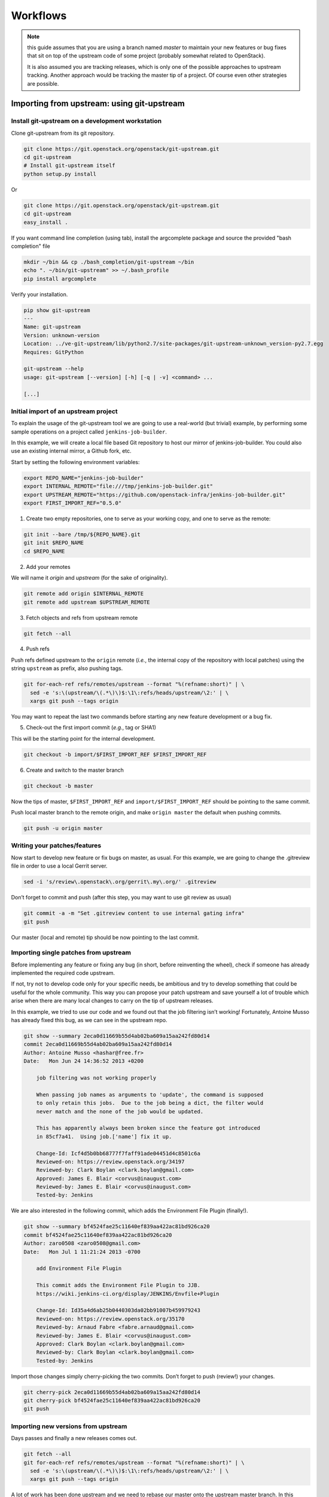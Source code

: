 Workflows
=========

.. note:: this guide assumes that you are using a branch named *master*
   to maintain your new features or bug fixes that sit on top of the
   upstream code of some project (probably somewhat related to
   OpenStack).

   It is also assumed you are tracking releases, which is only one of
   the possible approaches to upstream tracking. Another approach would
   be tracking the master tip of a project. Of course even other
   strategies are possible.

Importing from upstream: using git-upstream
-------------------------------------------

Install git-upstream on a development workstation
~~~~~~~~~~~~~~~~~~~~~~~~~~~~~~~~~~~~~~~~~~~~~~~~~

Clone git-upstream from its git repository.

.. code:: bash

    git clone https://git.openstack.org/openstack/git-upstream.git
    cd git-upstream
    # Install git-upstream itself
    python setup.py install

Or

.. code:: bash

    git clone https://git.openstack.org/openstack/git-upstream.git
    cd git-upstream
    easy_install .

If you want command line completion (using tab), install the argcomplete
package and source the provided "bash completion" file

.. code:: bash

    mkdir ~/bin && cp ./bash_completion/git-upstream ~/bin
    echo ". ~/bin/git-upstream" >> ~/.bash_profile
    pip install argcomplete

Verify your installation.

.. code:: bash

    pip show git-upstream
    ---
    Name: git-upstream
    Version: unknown-version
    Location: ../ve-git-upstream/lib/python2.7/site-packages/git-upstream-unknown_version-py2.7.egg
    Requires: GitPython

    git-upstream --help
    usage: git-upstream [--version] [-h] [-q | -v] <command> ...

    [...]

Initial import of an upstream project
~~~~~~~~~~~~~~~~~~~~~~~~~~~~~~~~~~~~~

To explain the usage of the git-upstream tool we are going to use a
real-world (but trivial) example, by performing some sample operations
on a project called ``jenkins-job-builder``.

In this example, we will create a local file based Git repository to
host our mirror of jenkins-job-builder. You could also use an existing
internal mirror, a Github fork, etc.

Start by setting the following environment variables:

.. code:: bash

    export REPO_NAME="jenkins-job-builder"
    export INTERNAL_REMOTE="file:///tmp/jenkins-job-builder.git"
    export UPSTREAM_REMOTE="https://github.com/openstack-infra/jenkins-job-builder.git"
    export FIRST_IMPORT_REF="0.5.0"

1) Create two empty repositories, one to serve as your working copy, and
   one to serve as the remote:

.. code:: bash

    git init --bare /tmp/${REPO_NAME}.git
    git init $REPO_NAME
    cd $REPO_NAME

2) Add your remotes

We will name it *origin* and *upstream* (for the sake of originality).

.. code:: bash

    git remote add origin $INTERNAL_REMOTE
    git remote add upstream $UPSTREAM_REMOTE

3) Fetch objects and refs from upstream remote

.. code:: bash

    git fetch --all

4) Push refs

Push refs defined upstream to the ``origin`` remote (*i.e.*, the
internal copy of the repository with local patches) using the string
``upstream`` as prefix, also pushing tags.

.. code:: bash

    git for-each-ref refs/remotes/upstream --format "%(refname:short)" | \
      sed -e 's:\(upstream/\(.*\)\)$:\1\:refs/heads/upstream/\2:' | \
      xargs git push --tags origin

You may want to repeat the last two commands before starting any new
feature development or a bug fix.

5) Check-out the first import commit (*e.g.*, tag or SHA1)

This will be the starting point for the internal development.

.. code:: bash

    git checkout -b import/$FIRST_IMPORT_REF $FIRST_IMPORT_REF

6) Create and switch to the master branch

.. code:: bash

    git checkout -b master

Now the tips of master, ``$FIRST_IMPORT_REF`` and
``import/$FIRST_IMPORT_REF`` should be pointing to the same commit.

Push local master branch to the remote origin, and make
``origin master`` the default when pushing commits.

.. code:: bash

    git push -u origin master

Writing your patches/features
~~~~~~~~~~~~~~~~~~~~~~~~~~~~~

Now start to develop new feature or fix bugs on master, as usual. For
this example, we are going to change the .gitreview file in order to use
a local Gerrit server.

.. code:: bash

    sed -i 's/review\.openstack\.org/gerrit\.my\.org/' .gitreview

Don’t forget to commit and push (after this step, you may want to use
git review as usual)

.. code:: bash

    git commit -a -m "Set .gitreview content to use internal gating infra"
    git push

Our master (local and remote) tip should be now pointing to the last
commit.

Importing single patches from upstream
~~~~~~~~~~~~~~~~~~~~~~~~~~~~~~~~~~~~~~

Before implementing any feature or fixing any bug (in short, before
reinventing the wheel), check if someone has already implemented the
required code upstream.

If not, try not to develop code only for your specific needs, be
ambitious and try to develop something that could be useful for the
whole community. This way you can propose your patch upstream and save
yourself a lot of trouble which arise when there are many local changes
to carry on the tip of upstream releases.

In this example, we tried to use our code and we found out that the job
filtering isn’t working! Fortunately, Antoine Musso has already fixed
this bug, as we can see in the upstream repo.

.. code:: bash

    git show --summary 2eca0d11669b55d4ab02ba609a15aa242fd80d14
    commit 2eca0d11669b55d4ab02ba609a15aa242fd80d14
    Author: Antoine Musso <hashar@free.fr>
    Date:   Mon Jun 24 14:36:52 2013 +0200

        job filtering was not working properly

        When passing job names as arguments to 'update', the command is supposed
        to only retain this jobs.  Due to the job being a dict, the filter would
        never match and the none of the job would be updated.

        This has apparently always been broken since the feature got introduced
        in 85cf7a41.  Using job.['name'] fix it up.

        Change-Id: Icf4d5b0bb68777f7faff91ade04451d4c8501c6a
        Reviewed-on: https://review.openstack.org/34197
        Reviewed-by: Clark Boylan <clark.boylan@gmail.com>
        Approved: James E. Blair <corvus@inaugust.com>
        Reviewed-by: James E. Blair <corvus@inaugust.com>
        Tested-by: Jenkins

We are also interested in the following commit, which adds the
Environment File Plugin (finally!).

.. code:: bash

    git show --summary bf4524fae25c11640ef839aa422ac81bd926ca20
    commit bf4524fae25c11640ef839aa422ac81bd926ca20
    Author: zaro0508 <zaro0508@gmail.com>
    Date:   Mon Jul 1 11:21:24 2013 -0700

        add Environment File Plugin

        This commit adds the Environment File Plugin to JJB.
        https://wiki.jenkins-ci.org/display/JENKINS/Envfile+Plugin

        Change-Id: Id35a4d6ab25b0440303da02bb91007b459979243
        Reviewed-on: https://review.openstack.org/35170
        Reviewed-by: Arnaud Fabre <fabre.arnaud@gmail.com>
        Reviewed-by: James E. Blair <corvus@inaugust.com>
        Approved: Clark Boylan <clark.boylan@gmail.com>
        Reviewed-by: Clark Boylan <clark.boylan@gmail.com>
        Tested-by: Jenkins

Import those changes simply cherry-picking the two commits. Don’t forget
to push (review!) your changes.

.. code:: bash

    git cherry-pick 2eca0d11669b55d4ab02ba609a15aa242fd80d14
    git cherry-pick bf4524fae25c11640ef839aa422ac81bd926ca20
    git push

Importing new versions from upstream
~~~~~~~~~~~~~~~~~~~~~~~~~~~~~~~~~~~~

Days passes and finally a new releases comes out.

.. code:: bash

    git fetch --all
    git for-each-ref refs/remotes/upstream --format "%(refname:short)" | \
      sed -e 's:\(upstream/\(.*\)\)$:\1\:refs/heads/upstream/\2:' | \
      xargs git push --tags origin

A lot of work has been done upstream and we need to rebase our master
onto the upstream master branch. In this process we must skip all the
commits we already cherry-picked some days ago, of course.

.. note:: the rebasing for this example is trivial but it is just to
   break the ice. Later in this guide we will address rebasing
   conflicts that can occur in the real world.

Create a new local branch with the new release tag as a starting point

.. code:: bash

    git branch import/0.6.0 0.6.0

Running git-upstream
~~~~~~~~~~~~~~~~~~~~

Finally, it is time to run git-upstream! Before doing so make sure the
current branch is master

.. code:: bash

    git checkout master

.. code:: bash

    git-upstream import import/0.6.0
    Searching for previous import
    Starting import of upstream
    Successfully created import branch
    Attempting to linearise previous changes
    Successfully applied all locally carried changes
    Merging import to requested branch 'HEAD'
    Successfully finished import:
    target branch: 'HEAD'
    upstream branch: 'import/0.6.0'
    import branch: 'import/0.6.0'

***No errors***, we have been lucky!

What has just happened?

git-upstream has created a new branch named ``import/0.6.0-base`` which
tip is set to the commit pointed by the release tag ``0.6.0``, and has
rebased all changes present in our local master which were not already
present in the upstream new release (``import/0.6.0-base``) onto
``import/0.6.0-base``.

You can see that running the following command

.. code:: bash

    git log --graph --oneline --all --decorate

For this trivial example, the only commit not present in the upstream
release was about the customisation of the .gitreview file.

The default strategy git-upstream uses to find duplicate entries is the
comparison of Change-id entries in commit messages. Of course, it’s not
possible to compare directly the SHA1 for a commit because the
cherry-picking changes the information used for SHA1 calculation

.. note:: A git commit SHA1 is generated from the following information:

   - commit message
   - author signature (identity + timestamp)
   - committer signature (identity + timestamp)
   - tree SHA1 (hierarchy of directories and files within the commit)
   - list of the SHA1's of the parent commits

--------

The local branch ``import/0.6.0`` now contains our local changes rebased
onto the new upstream release. git-upstream has also merged this branch
with the local master branch (with "ours" strategy) to allow the normal
workflow (committing/merging to master for review).

.. note:: The "final" merging step is not mandatory. Of course you can
   keep a separate branch for each new import. On one hand this
   strategy allows a "cleaner" history as you will always have your
   local changes rebased on top of the exact copy of the upstream
   repository. On the other hand you will be creating a new branch
   every time you want to import upstream code. You can customise the
   name of the import branch using the
   ``--import-branch <branch name>`` option.

In principle, you could also replace your master branch (history) with
the new import branch created by git-upstream... Unfortunately there is
no way to do this without requiring ad-hoc intervention on cloned copies
of the repository (aka do-not-do-that(TM))

To disable automatic merging, just use the ``--no-merge`` flag

.. code:: bash

     git-upstream import --no-merge import/0.6.0

Handling conflicts
------------------

Of course in the real world things are much more complicated. From time
to time, during import, you will get rebasing conflict (for instance due
to changes from both local and upstream repository to the same piece of
code).

In case of rebasing conflict, git-upstream will stop allowing the user
to fix the conflict.

.. code:: bash

    git-upstream import import/0.5.0 --into master
    Searching for previous import
    Starting import of upstream
    Successfully created import branch
    Attempting to linearise previous changes
    ERROR   : Rebase failed, will need user intervention to resolve.
    error: could not apply f9b4fca... Fixup for openstack review
    When you have resolved this problem, run "git rebase --continue".
    If you prefer to skip this patch, run "git rebase --skip" instead.
    To check out the original branch and stop rebasing, run "git rebase --abort".
    Could not apply f9b4fca... Fixup for openstack review
    Import cancelled

Let's find out why git-upstream failed and let's try to continue the
rebasing manually.

.. code:: bash

    git status
    # HEAD detached from 8e6b9e9
    # You are currently rebasing branch 'import/0.5.0' on '8e6b9e9'.
    #   (fix conflicts and then run "git rebase --continue")
    #   (use "git rebase --skip" to skip this patch)
    #   (use "git rebase --abort" to check out the original branch)
    #
    # Unmerged paths:
    #   (use "git reset HEAD <file>..." to unstage)
    #   (use "git add <file>..." to mark resolution)
    #
    # both modified:      jenkins_jobs/cmd.py
    # both modified:      jenkins_jobs/modules/hipchat_notif.py
    #
    no changes added to commit (use "git add" and/or "git commit -a")

Depending on the type of conflict, you will could:

-  drop the local change

Issuing ``git rebase --skip``

-  edit conflicting code

Change conflicting code in order to accommodate local changes to the new
upstream code. You can later resume rebasing process issuing
``git rebase --continue``

Currently git-upstream can't resume the rebasing process. So, if needed,
the final "merging" steps have to be performed manually:

.. code:: bash

    git merge -s ours --no-commit <import-xxxx>

Replacing tree contents with those from the import branch

.. code:: bash

    git read-tree -u --reset <import-xxxx>

Committing merge commit

.. code:: bash

    git commit --no-edit

.. note:: git-upstream performs exactly those steps in order to replace
   the content of ``master`` branch with the import branch preserving the
   history.

Integration with Gerrit
-----------------------

You may want to use review with Gerrit the output of git-upstream, in
order to perform tests, gating, etc.

You have 2 options for doing that:

Re-review every new commit
~~~~~~~~~~~~~~~~~~~~~~~~~~

In this case we want to review every new commit (since the last import).
In order to do so, use the ``--no-merge`` flag of git-upstream import
command, and:

.. code:: bash

    git checkout import-xxxxx
    git push gerrit import-xxxxx-base:import-xxxxx
    git review import-xxxxx

If there is more than one new commit, git-review will ask to confirm the
submission of multiple changes.

Re-review only the final merge commit
~~~~~~~~~~~~~~~~~~~~~~~~~~~~~~~~~~~~~

This would be possible by using the ``--import-branch`` option of import
command and **pushing directly** (*i.e.*: bypassing Gerrit) the new
branch to the local repo. For instance:

.. code:: bash

    TIMESTAMP=$(date +"%Y%m%d%H%M%s")
    git upstream import --import-branch "import/import-$TIMESTAMP" upstream/master
    git push gerrit import/import-$TIMESTAMP:import/import-$TIMESTAMP

Then, create a valid ``Change-Id`` for the merge commit

.. code:: bash

    git commit --amend -C HEAD --no-edit

Locally, git-review will still complain about the presence of N+M
commits which would be committed BUT on the remote side all those
commits will be recognised as already present in one of the two branch
involved in the merge.

.. code:: bash

    git review -R -y master
